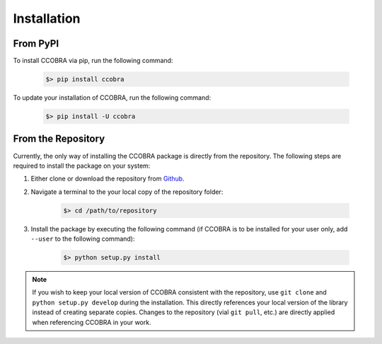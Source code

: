 .. _installation:

Installation
============

From PyPI
---------

To install CCOBRA via pip, run the following command:

    .. code::

        $> pip install ccobra

To update your installation of CCOBRA, run the following command:

    .. code::

        $> pip install -U ccobra

From the Repository
-------------------

Currently, the only way of installing the CCOBRA package is directly from the
repository. The following steps are required to install the package on your
system:

1. Either clone or download the repository from `Github <https://github.com/CognitiveComputationLab/orca>`_.
2. Navigate a terminal to the your local copy of the repository folder:

    .. code::

        $> cd /path/to/repository
3. Install the package by executing the following command (if CCOBRA is to be
   installed for your user only, add ``--user`` to the following command):

    .. code::

        $> python setup.py install

.. note:: If you wish to keep your local version of CCOBRA consistent with the
    repository, use ``git clone`` and ``python setup.py develop`` during the
    installation. This directly references your local version of the library
    instead of creating separate copies. Changes to the repository (vial
    ``git pull``, etc.) are directly applied when referencing CCOBRA in your
    work.
